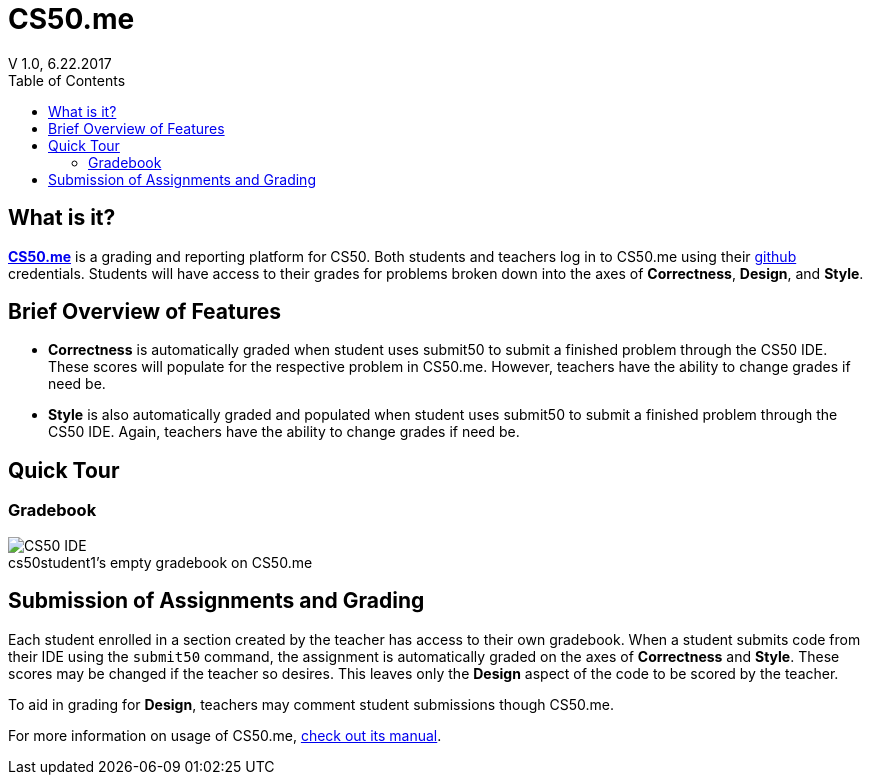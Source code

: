 :toc: left 
:toclevels: 3

= CS50.me
V 1.0, 6.22.2017

== What is it?
 
https://CS50.me[*CS50.me*] is a grading and reporting platform for CS50. Both students and teachers log in to CS50.me using their https://github.com[github] credentials. Students will have access to their grades for problems broken down into the axes of *Correctness*, *Design*, and *Style*.

== Brief Overview of Features
* *Correctness* is automatically graded when student uses submit50 to submit a finished problem through the CS50 IDE. These scores will populate for the respective problem in CS50.me. However, teachers have the ability to change grades if need be.

* *Style* is also automatically graded and populated when student uses submit50 to submit a finished problem through the CS50 IDE. Again, teachers have the ability to change grades if need be.

== Quick Tour
 
=== Gradebook
 
.cs50student1's empty gradebook on CS50.me
[caption=""]
image::assets/cs50megradebook.png[CS50 IDE]


== Submission of Assignments and Grading
Each student enrolled in a section created by the teacher has access to their own gradebook.  When a student submits code from their IDE using the `submit50` command, the assignment is automatically graded on the axes of *Correctness* and *Style*. These scores may be changed if the teacher so desires. This leaves only the *Design* aspect of the code to be scored by the teacher.

To aid in grading for *Design*, teachers may comment student submissions though CS50.me.

For more information on usage of CS50.me, https://path/to/cs50.me/manual[check out its manual].
